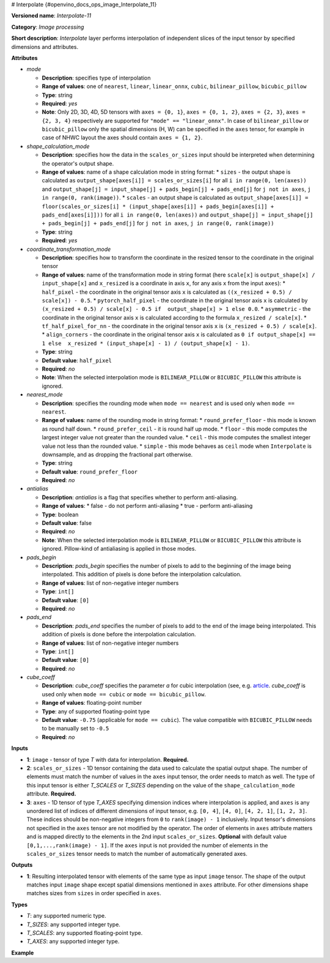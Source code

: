 # Interpolate {#openvino_docs_ops_image_Interpolate_11}


.. meta::
  :description: Learn about Interpolate-11 - an image processing operation, which 
                can be performed on two required and one optional tensor.

**Versioned name**: *Interpolate-11*

**Category**: *Image processing*

**Short description**: *Interpolate* layer performs interpolation of independent slices of the input tensor by specified dimensions and attributes.

**Attributes**

* *mode*

  * **Description**: specifies type of interpolation
  * **Range of values**: one of ``nearest``, ``linear``, ``linear_onnx``, ``cubic``, ``bilinear_pillow``, ``bicubic_pillow``
  * **Type**: string
  * **Required**: *yes*
  * **Note**: Only 2D, 3D, 4D, 5D tensors with ``axes = {0, 1}``, ``axes = {0, 1, 2}``, ``axes = {2, 3}``,  ``axes = {2, 3, 4}`` respectively are supported for ``"mode" == "linear_onnx"``. In case of ``bilinear_pillow`` or ``bicubic_pillow`` only the spatial dimensions (H, W) can be specified in the ``axes`` tensor, for example in case of NHWC layout the axes should contain ``axes = {1, 2}``.

* *shape_calculation_mode*

  * **Description**: specifies how the data in the ``scales_or_sizes`` input should be interpreted when determining the operator's output shape.
  * **Range of values**: name of a shape calculation mode in string format:
    * ``sizes`` - the output shape is calculated as ``output_shape[axes[i]] = scales_or_sizes[i]`` for all ``i in range(0, len(axes))`` and ``output_shape[j] = input_shape[j] + pads_begin[j] + pads_end[j]`` for ``j not in axes``, ``j in range(0, rank(image))``.
    * ``scales`` - an output shape is calculated as ``output_shape[axes[i]] = floor(scales_or_sizes[i] * (input_shape[axes[i]] + pads_begin[axes[i]] + pads_end[axes[i]]))`` for all ``i in range(0, len(axes))`` and ``output_shape[j] = input_shape[j] + pads_begin[j] + pads_end[j]`` for ``j not in axes``, ``j in range(0, rank(image))``
  * **Type**: string
  * **Required**: *yes*

* *coordinate_transformation_mode*

  * **Description**: specifies how to transform the coordinate in the resized tensor to the coordinate in the original tensor
  * **Range of values**: name of the transformation mode in string format (here ``scale[x]`` is ``output_shape[x] / input_shape[x]`` and ``x_resized`` is a coordinate in axis ``x``, for any axis ``x`` from the input ``axes``):
    * ``half_pixel`` - the coordinate in the original tensor axis ``x`` is calculated as ``((x_resized + 0.5) / scale[x]) - 0.5``.
    * ``pytorch_half_pixel`` -  the coordinate in the original tensor axis ``x`` is calculated by ``(x_resized + 0.5) / scale[x] - 0.5 if  output_shape[x] > 1 else 0.0``.
    * ``asymmetric`` - the coordinate in the original tensor axis ``x`` is calculated according to the formula ``x_resized / scale[x]``.
    * ``tf_half_pixel_for_nn`` - the coordinate in the original tensor axis ``x`` is ``(x_resized + 0.5) / scale[x]``.
    * ``align_corners`` - the coordinate in the original tensor axis ``x`` is calculated as ``0 if output_shape[x] == 1 else  x_resized * (input_shape[x] - 1) / (output_shape[x] - 1)``.
  * **Type**: string
  * **Default value**: ``half_pixel``
  * **Required**: *no*
  * **Note**: When the selected interpolation mode is ``BILINEAR_PILLOW`` or ``BICUBIC_PILLOW`` this attribute is ignored.

* *nearest_mode*

  * **Description**: specifies the rounding mode when ``mode == nearest`` and is used only when ``mode == nearest``.
  * **Range of values**: name of the rounding mode in string format:
    * ``round_prefer_floor`` - this mode is known as round half down.
    * ``round_prefer_ceil`` - it is round half up mode.
    * ``floor`` - this mode computes the largest integer value not greater than the rounded value.
    * ``ceil`` - this mode computes the smallest integer value not less than the rounded value.
    * ``simple`` - this mode behaves as ``ceil`` mode when ``Interpolate`` is downsample, and as dropping the fractional part otherwise.
  * **Type**: string
  * **Default value**: ``round_prefer_floor``
  * **Required**: *no*

* *antialias*

  * **Description**: *antialias* is a flag that specifies whether to perform anti-aliasing.
  * **Range of values**:
    * false - do not perform anti-aliasing
    * true - perform anti-aliasing
  * **Type**: boolean
  * **Default value**: false
  * **Required**: *no*
  * **Note**: When the selected interpolation mode is ``BILINEAR_PILLOW`` or ``BICUBIC_PILLOW`` this attribute is ignored. Pillow-kind of antialiasing is applied in those modes.

* *pads_begin*

  * **Description**: *pads_begin* specifies the number of pixels to add to the beginning of the image being interpolated. This addition of pixels is done before the interpolation calculation.
  * **Range of values**: list of non-negative integer numbers
  * **Type**: ``int[]``
  * **Default value**: ``[0]``
  * **Required**: *no*

* *pads_end*

  * **Description**: *pads_end* specifies the number of pixels to add to the end of the image being interpolated. This addition of pixels is done before the interpolation calculation.
  * **Range of values**: list of non-negative integer numbers
  * **Type**: ``int[]``
  * **Default value**: ``[0]``
  * **Required**: *no*

* *cube_coeff*

  * **Description**: *cube_coeff* specifies the parameter *a* for cubic interpolation (see, e.g.  `article <https://ieeexplore.ieee.org/document/1163711/)>`__.  *cube_coeff* is used only when ``mode == cubic`` or ``mode == bicubic_pillow``.
  * **Range of values**: floating-point number
  * **Type**: any of supported floating-point type
  * **Default value**: ``-0.75`` (applicable for ``mode == cubic``). The value compatible with ``BICUBIC_PILLOW`` needs to be manually set to ``-0.5``
  * **Required**: *no*

**Inputs**

*   **1**: ``image`` - tensor of type *T* with data for interpolation. **Required.**

*   **2**: ``scales_or_sizes`` - 1D tensor containing the data used to calculate the spatial output shape. The number of elements must match the number of values in the ``axes`` input tensor, the order needs to match as well. The type of this input tensor is either *T_SCALES* or *T_SIZES* depending on the value of the ``shape_calculation_mode`` attribute. **Required.**

*   **3**: ``axes`` - 1D tensor of type *T_AXES* specifying dimension indices where interpolation is applied, and ``axes`` is any unordered list of indices of different dimensions of input tensor, e.g. ``[0, 4]``, ``[4, 0]``, ``[4, 2, 1]``, ``[1, 2, 3]``. These indices should be non-negative integers from ``0`` to ``rank(image) - 1`` inclusively.  Input tensor's dimensions not specified in the ``axes`` tensor are not modified by the operator. The order of elements in ``axes`` attribute matters and is mapped directly to the elements in the 2nd input ``scales_or_sizes``. **Optional** with default value ``[0,1,...,rank(image) - 1]``. If the ``axes`` input is not provided the number of elements in the ``scales_or_sizes`` tensor needs to match the number of automatically generated axes.

**Outputs**

*   **1**: Resulting interpolated tensor with elements of the same type as input ``image`` tensor. The shape of the output matches input ``image`` shape except spatial dimensions mentioned in ``axes`` attribute. For other dimensions shape matches sizes from ``sizes`` in order specified in ``axes``.

**Types**

* *T*: any supported numeric type.
* *T_SIZES*: any supported integer type.
* *T_SCALES*: any supported floating-point type.
* *T_AXES*: any supported integer type.

**Example**

.. code-block:: xml
   :force:

   <layer ... type="Interpolate" ...>
       <data shape_calculation_mode="scales" pads_begin="0" pads_end="0" mode="bicubic_pillow"/>
       <input>
           <port id="0">
               <dim>1</dim>
               <dim>2</dim>
               <dim>48</dim>
               <dim>80</dim>
           </port>
           <port id="1">
               <dim>2</dim> < !--The values in this input are [24, 160] -->
           </port>
           <port id="2">
               <dim>2</dim> < !--The values in this input are [0.5, 2.0] -->
           </port>
           <port id="3">
               <dim>2</dim> < !--The values in this input are [2, 3] (axes). -->
           </port>
       </input>
       <output>
           <port id="0"  precision="FP32">
               <dim>1</dim>
               <dim>2</dim>
               <dim>24</dim>
               <dim>160</dim>
           </port>
       </output>
   </layer>

